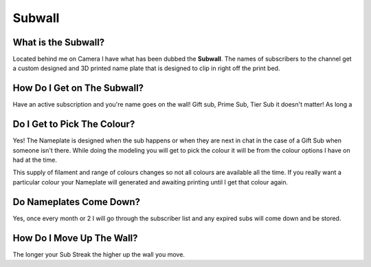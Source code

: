 
Subwall
=======

What is the Subwall?
--------------------

Located behind me on Camera I have what has been dubbed the **Subwall**. The names of subscribers to the channel get a custom designed and 3D printed name plate that is designed to clip in right off the print bed. 

How Do I Get on The Subwall?
----------------------------

Have an active subscription and you're name goes on the wall! Gift sub, Prime Sub, Tier Sub it doesn't matter! As long a

Do I Get to Pick The Colour?
----------------------------

Yes! The Nameplate is designed when the sub happens or when they are next in chat in the case of a Gift Sub when someone isn't there. While doing the modeling you will get to pick the colour it will be from the colour options I have on had at the time. 

This supply of filament and range of colours changes so not all colours are available all the time. If you really want a particular colour your Nameplate will generated and awaiting printing until I get that colour again.

Do Nameplates Come Down?
------------------------

Yes, once every month or 2 I will go through the subscriber list and any expired subs will come down and be stored. 

How Do I Move Up The Wall?
--------------------------

The longer your Sub Streak the higher up the wall you move.
